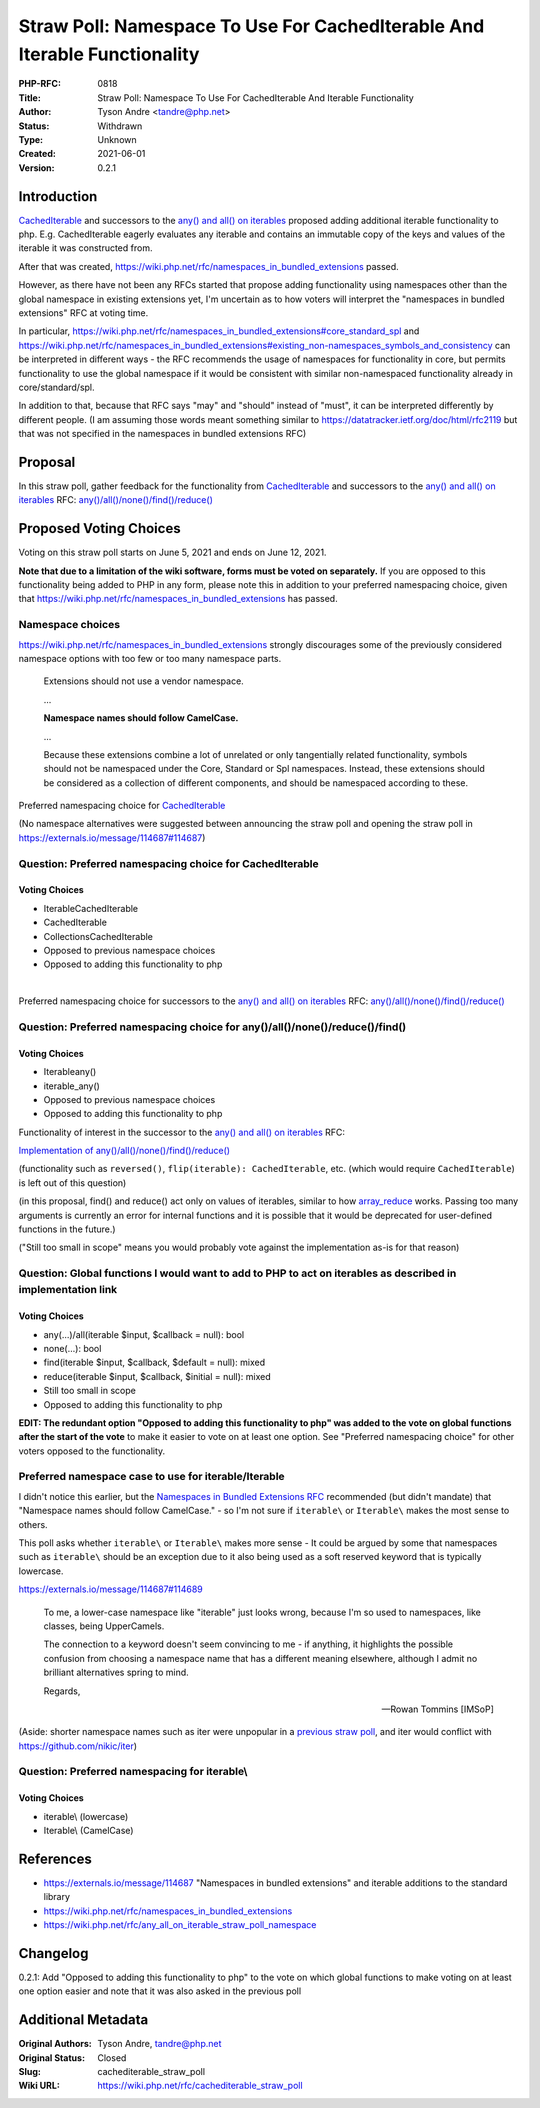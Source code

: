 Straw Poll: Namespace To Use For CachedIterable And Iterable Functionality
==========================================================================

:PHP-RFC: 0818
:Title: Straw Poll: Namespace To Use For CachedIterable And Iterable Functionality
:Author: Tyson Andre <tandre@php.net>
:Status: Withdrawn
:Type: Unknown
:Created: 2021-06-01
:Version: 0.2.1

Introduction
------------

`CachedIterable </rfc/cachediterable>`__ and successors to the `any()
and all() on iterables </rfc/any_all_on_iterable>`__ proposed adding
additional iterable functionality to php. E.g. CachedIterable eagerly
evaluates any iterable and contains an immutable copy of the keys and
values of the iterable it was constructed from.

After that was created,
https://wiki.php.net/rfc/namespaces_in_bundled_extensions passed.

However, as there have not been any RFCs started that propose adding
functionality using namespaces other than the global namespace in
existing extensions yet, I'm uncertain as to how voters will interpret
the "namespaces in bundled extensions" RFC at voting time.

In particular,
https://wiki.php.net/rfc/namespaces_in_bundled_extensions#core_standard_spl
and
https://wiki.php.net/rfc/namespaces_in_bundled_extensions#existing_non-namespaces_symbols_and_consistency
can be interpreted in different ways - the RFC recommends the usage of
namespaces for functionality in core, but permits functionality to use
the global namespace if it would be consistent with similar
non-namespaced functionality already in core/standard/spl.

In addition to that, because that RFC says "may" and "should" instead of
"must", it can be interpreted differently by different people. (I am
assuming those words meant something similar to
https://datatracker.ietf.org/doc/html/rfc2119 but that was not specified
in the namespaces in bundled extensions RFC)

Proposal
--------

In this straw poll, gather feedback for the functionality from
`CachedIterable </rfc/cachediterable>`__ and successors to the `any()
and all() on iterables </rfc/any_all_on_iterable>`__ RFC:
`any()/all()/none()/find()/reduce() <https://github.com/php/php-src/pull/6053>`__

Proposed Voting Choices
-----------------------

Voting on this straw poll starts on June 5, 2021 and ends on June 12,
2021.

**Note that due to a limitation of the wiki software, forms must be
voted on separately.** If you are opposed to this functionality being
added to PHP in any form, please note this in addition to your preferred
namespacing choice, given that
https://wiki.php.net/rfc/namespaces_in_bundled_extensions has passed.

Namespace choices
~~~~~~~~~~~~~~~~~

https://wiki.php.net/rfc/namespaces_in_bundled_extensions strongly
discourages some of the previously considered namespace options with too
few or too many namespace parts.

    Extensions should not use a vendor namespace.

    ...

    **Namespace names should follow CamelCase.**

    ...

    Because these extensions combine a lot of unrelated or only
    tangentially related functionality, symbols should not be namespaced
    under the Core, Standard or Spl namespaces. Instead, these
    extensions should be considered as a collection of different
    components, and should be namespaced according to these.

Preferred namespacing choice for
`CachedIterable </rfc/cachediterable>`__

(No namespace alternatives were suggested between announcing the straw
poll and opening the straw poll in
https://externals.io/message/114687#114687)

Question: Preferred namespacing choice for CachedIterable
~~~~~~~~~~~~~~~~~~~~~~~~~~~~~~~~~~~~~~~~~~~~~~~~~~~~~~~~~

Voting Choices
^^^^^^^^^^^^^^

-  Iterable\CachedIterable
-  CachedIterable
-  Collections\CachedIterable
-  Opposed to previous namespace choices
-  Opposed to adding this functionality to php

| 

Preferred namespacing choice for successors to the `any() and all() on
iterables </rfc/any_all_on_iterable>`__ RFC:
`any()/all()/none()/find()/reduce() <https://github.com/php/php-src/pull/6053>`__

Question: Preferred namespacing choice for any()/all()/none()/reduce()/find()
~~~~~~~~~~~~~~~~~~~~~~~~~~~~~~~~~~~~~~~~~~~~~~~~~~~~~~~~~~~~~~~~~~~~~~~~~~~~~

.. _voting-choices-1:

Voting Choices
^^^^^^^^^^^^^^

-  Iterable\any()
-  iterable_any()
-  Opposed to previous namespace choices
-  Opposed to adding this functionality to php

Functionality of interest in the successor to the `any() and all() on
iterables </rfc/any_all_on_iterable>`__ RFC:

`Implementation of
any()/all()/none()/find()/reduce() <https://github.com/php/php-src/pull/6053>`__

(functionality such as ``reversed()``,
``flip(iterable): CachedIterable``, etc. (which would require
``CachedIterable``) is left out of this question)

(in this proposal, find() and reduce() act only on values of iterables,
similar to how `array_reduce <http://php.net/array_reduce>`__ works.
Passing too many arguments is currently an error for internal functions
and it is possible that it would be deprecated for user-defined
functions in the future.)

("Still too small in scope" means you would probably vote against the
implementation as-is for that reason)

Question: Global functions I would want to add to PHP to act on iterables as described in implementation link
~~~~~~~~~~~~~~~~~~~~~~~~~~~~~~~~~~~~~~~~~~~~~~~~~~~~~~~~~~~~~~~~~~~~~~~~~~~~~~~~~~~~~~~~~~~~~~~~~~~~~~~~~~~~~

.. _voting-choices-2:

Voting Choices
^^^^^^^^^^^^^^

-  any(...)/all(iterable $input, $callback = null): bool
-  none(...): bool
-  find(iterable $input, $callback, $default = null): mixed
-  reduce(iterable $input, $callback, $initial = null): mixed
-  Still too small in scope
-  Opposed to adding this functionality to php

**EDIT: The redundant option "Opposed to adding this functionality to
php" was added to the vote on global functions after the start of the
vote** to make it easier to vote on at least one option. See "Preferred
namespacing choice" for other voters opposed to the functionality.

Preferred namespace case to use for iterable/Iterable
~~~~~~~~~~~~~~~~~~~~~~~~~~~~~~~~~~~~~~~~~~~~~~~~~~~~~

I didn't notice this earlier, but the `Namespaces in Bundled Extensions
RFC </rfc/https///namespaces_in_bundled_extensions>`__ recommended (but
didn't mandate) that "Namespace names should follow CamelCase." - so I'm
not sure if ``iterable\`` or ``Iterable\`` makes the most sense to
others.

This poll asks whether ``iterable\`` or ``Iterable\`` makes more sense -
It could be argued by some that namespaces such as ``iterable\`` should
be an exception due to it also being used as a soft reserved keyword
that is typically lowercase.

https://externals.io/message/114687#114689

    To me, a lower-case namespace like "iterable" just looks wrong,
    because I'm so used to namespaces, like classes, being UpperCamels.

    The connection to a keyword doesn't seem convincing to me - if
    anything, it highlights the possible confusion from choosing a
    namespace name that has a different meaning elsewhere, although I
    admit no brilliant alternatives spring to mind.

    Regards,

    -- Rowan Tommins [IMSoP]

(Aside: shorter namespace names such as iter were unpopular in a
`previous straw poll </rfc/any_all_on_iterable_straw_poll_namespace>`__,
and iter would conflict with https://github.com/nikic/iter)

Question: Preferred namespacing for iterable\\
~~~~~~~~~~~~~~~~~~~~~~~~~~~~~~~~~~~~~~~~~~~~~~

.. _voting-choices-3:

Voting Choices
^^^^^^^^^^^^^^

-  iterable\\ (lowercase)
-  Iterable\\ (CamelCase)

References
----------

-  https://externals.io/message/114687 "Namespaces in bundled
   extensions" and iterable additions to the standard library
-  https://wiki.php.net/rfc/namespaces_in_bundled_extensions
-  https://wiki.php.net/rfc/any_all_on_iterable_straw_poll_namespace

Changelog
---------

0.2.1: Add "Opposed to adding this functionality to php" to the vote on
which global functions to make voting on at least one option easier and
note that it was also asked in the previous poll

Additional Metadata
-------------------

:Original Authors: Tyson Andre, tandre@php.net
:Original Status: Closed
:Slug: cachediterable_straw_poll
:Wiki URL: https://wiki.php.net/rfc/cachediterable_straw_poll
